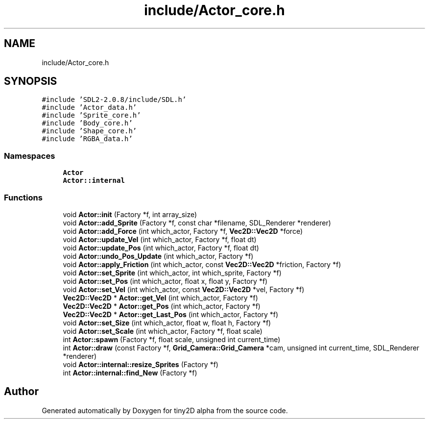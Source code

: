 .TH "include/Actor_core.h" 3 "Sun Oct 28 2018" "tiny2D alpha" \" -*- nroff -*-
.ad l
.nh
.SH NAME
include/Actor_core.h
.SH SYNOPSIS
.br
.PP
\fC#include 'SDL2\-2\&.0\&.8/include/SDL\&.h'\fP
.br
\fC#include 'Actor_data\&.h'\fP
.br
\fC#include 'Sprite_core\&.h'\fP
.br
\fC#include 'Body_core\&.h'\fP
.br
\fC#include 'Shape_core\&.h'\fP
.br
\fC#include 'RGBA_data\&.h'\fP
.br

.SS "Namespaces"

.in +1c
.ti -1c
.RI " \fBActor\fP"
.br
.ti -1c
.RI " \fBActor::internal\fP"
.br
.in -1c
.SS "Functions"

.in +1c
.ti -1c
.RI "void \fBActor::init\fP (Factory *f, int array_size)"
.br
.ti -1c
.RI "void \fBActor::add_Sprite\fP (Factory *f, const char *filename, SDL_Renderer *renderer)"
.br
.ti -1c
.RI "void \fBActor::add_Force\fP (int which_actor, Factory *f, \fBVec2D::Vec2D\fP *force)"
.br
.ti -1c
.RI "void \fBActor::update_Vel\fP (int which_actor, Factory *f, float dt)"
.br
.ti -1c
.RI "void \fBActor::update_Pos\fP (int which_actor, Factory *f, float dt)"
.br
.ti -1c
.RI "void \fBActor::undo_Pos_Update\fP (int which_actor, Factory *f)"
.br
.ti -1c
.RI "void \fBActor::apply_Friction\fP (int which_actor, const \fBVec2D::Vec2D\fP *friction, Factory *f)"
.br
.ti -1c
.RI "void \fBActor::set_Sprite\fP (int which_actor, int which_sprite, Factory *f)"
.br
.ti -1c
.RI "void \fBActor::set_Pos\fP (int which_actor, float x, float y, Factory *f)"
.br
.ti -1c
.RI "void \fBActor::set_Vel\fP (int which_actor, const \fBVec2D::Vec2D\fP *vel, Factory *f)"
.br
.ti -1c
.RI "\fBVec2D::Vec2D\fP * \fBActor::get_Vel\fP (int which_actor, Factory *f)"
.br
.ti -1c
.RI "\fBVec2D::Vec2D\fP * \fBActor::get_Pos\fP (int which_actor, Factory *f)"
.br
.ti -1c
.RI "\fBVec2D::Vec2D\fP * \fBActor::get_Last_Pos\fP (int which_actor, Factory *f)"
.br
.ti -1c
.RI "void \fBActor::set_Size\fP (int which_actor, float w, float h, Factory *f)"
.br
.ti -1c
.RI "void \fBActor::set_Scale\fP (int which_actor, Factory *f, float scale)"
.br
.ti -1c
.RI "int \fBActor::spawn\fP (Factory *f, float scale, unsigned int current_time)"
.br
.ti -1c
.RI "int \fBActor::draw\fP (const Factory *f, \fBGrid_Camera::Grid_Camera\fP *cam, unsigned int current_time, SDL_Renderer *renderer)"
.br
.ti -1c
.RI "void \fBActor::internal::resize_Sprites\fP (Factory *f)"
.br
.ti -1c
.RI "int \fBActor::internal::find_New\fP (Factory *f)"
.br
.in -1c
.SH "Author"
.PP 
Generated automatically by Doxygen for tiny2D alpha from the source code\&.
